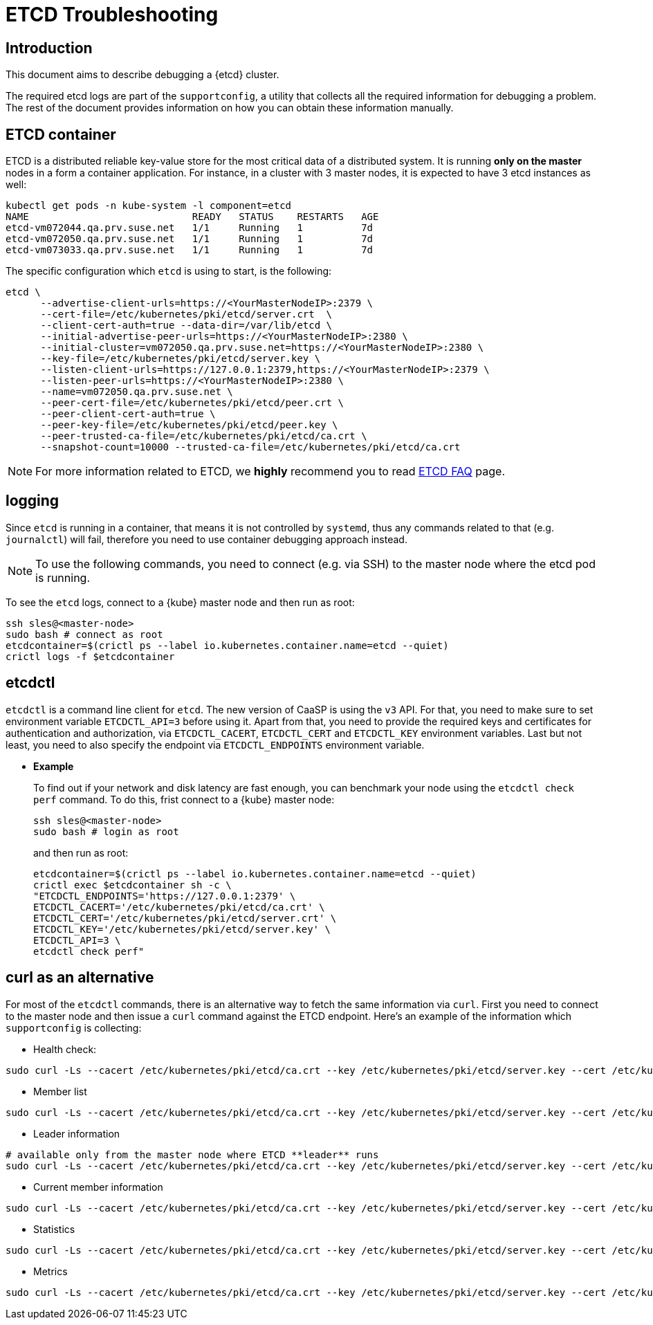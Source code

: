 = ETCD Troubleshooting

== Introduction

This document aims to describe debugging a {etcd} cluster.

The required etcd logs are part of the `supportconfig`, a utility that collects all the required information for debugging a problem. The rest of the document provides information on how you can obtain these information manually.

== ETCD container

ETCD is a distributed reliable key-value store for the most critical data of a distributed system. It is running **only on the master** nodes in a form a container application. For instance, in a cluster with 3 master nodes, it is expected
to have 3 etcd instances as well:

[source,bash]
----
kubectl get pods -n kube-system -l component=etcd
NAME                            READY   STATUS    RESTARTS   AGE
etcd-vm072044.qa.prv.suse.net   1/1     Running   1          7d
etcd-vm072050.qa.prv.suse.net   1/1     Running   1          7d
etcd-vm073033.qa.prv.suse.net   1/1     Running   1          7d
----

The specific configuration which `etcd` is using to start, is the following:

[source,bash]
----
etcd \
      --advertise-client-urls=https://<YourMasterNodeIP>:2379 \
      --cert-file=/etc/kubernetes/pki/etcd/server.crt  \
      --client-cert-auth=true --data-dir=/var/lib/etcd \
      --initial-advertise-peer-urls=https://<YourMasterNodeIP>:2380 \
      --initial-cluster=vm072050.qa.prv.suse.net=https://<YourMasterNodeIP>:2380 \
      --key-file=/etc/kubernetes/pki/etcd/server.key \
      --listen-client-urls=https://127.0.0.1:2379,https://<YourMasterNodeIP>:2379 \
      --listen-peer-urls=https://<YourMasterNodeIP>:2380 \
      --name=vm072050.qa.prv.suse.net \
      --peer-cert-file=/etc/kubernetes/pki/etcd/peer.crt \
      --peer-client-cert-auth=true \
      --peer-key-file=/etc/kubernetes/pki/etcd/peer.key \
      --peer-trusted-ca-file=/etc/kubernetes/pki/etcd/ca.crt \
      --snapshot-count=10000 --trusted-ca-file=/etc/kubernetes/pki/etcd/ca.crt
----

[NOTE]
====
For more information related to ETCD, we **highly** recommend you to read https://etcd.io/docs/v3.4.0/faq/[ETCD FAQ] page.
====

== logging

Since `etcd` is running in a container, that means it is not controlled by `systemd`, thus any commands related to that (e.g. `journalctl`) will fail, therefore you need to use container debugging approach instead.

[NOTE]
====
To use the following commands, you need to connect (e.g. via SSH) to the master node where the etcd pod is running.
====

To see the `etcd` logs, connect to a {kube} master node and then run as root:
[source,bash]
----
ssh sles@<master-node>
sudo bash # connect as root
etcdcontainer=$(crictl ps --label io.kubernetes.container.name=etcd --quiet)
crictl logs -f $etcdcontainer
----

== etcdctl

`etcdctl` is a command line client for `etcd`. The new version of CaaSP is using the `v3` API. For that, you need to make sure to set environment variable `ETCDCTL_API=3` before using it. Apart from that, you need to provide the required keys and certificates for authentication and authorization, via `ETCDCTL_CACERT`, `ETCDCTL_CERT` and `ETCDCTL_KEY` environment variables. Last but not least, you need to also specify the endpoint via `ETCDCTL_ENDPOINTS` environment variable.


* **Example**
+
To find out if your network and disk latency are fast enough, you can benchmark your node using the `etcdctl check perf` command. To do this, frist connect to a {kube} master node:
+
[source,bash]
----
ssh sles@<master-node>
sudo bash # login as root
----
+
and then run as root:
+
[source,bash]
----
etcdcontainer=$(crictl ps --label io.kubernetes.container.name=etcd --quiet)
crictl exec $etcdcontainer sh -c \
"ETCDCTL_ENDPOINTS='https://127.0.0.1:2379' \
ETCDCTL_CACERT='/etc/kubernetes/pki/etcd/ca.crt' \
ETCDCTL_CERT='/etc/kubernetes/pki/etcd/server.crt' \
ETCDCTL_KEY='/etc/kubernetes/pki/etcd/server.key' \
ETCDCTL_API=3 \
etcdctl check perf"
----

== curl as an alternative

For most of the `etcdctl` commands, there is an alternative way to fetch the same information via `curl`. First you need to connect to the master node and then issue a `curl` command against the ETCD endpoint. Here's an example of the information which `supportconfig` is collecting:

* Health check:
[source,bash]
----
sudo curl -Ls --cacert /etc/kubernetes/pki/etcd/ca.crt --key /etc/kubernetes/pki/etcd/server.key --cert /etc/kubernetes/pki/etcd/server.crt https://localhost:2379/health
----

* Member list
[source,bash]
----
sudo curl -Ls --cacert /etc/kubernetes/pki/etcd/ca.crt --key /etc/kubernetes/pki/etcd/server.key --cert /etc/kubernetes/pki/etcd/server.crt https://localhost:2379/v2/members
----

* Leader information
[source,bash]
----
# available only from the master node where ETCD **leader** runs
sudo curl -Ls --cacert /etc/kubernetes/pki/etcd/ca.crt --key /etc/kubernetes/pki/etcd/server.key --cert /etc/kubernetes/pki/etcd/server.crt https://localhost:2379/v2/stats/leader
----

* Current member information
[source,bash]
----
sudo curl -Ls --cacert /etc/kubernetes/pki/etcd/ca.crt --key /etc/kubernetes/pki/etcd/server.key --cert /etc/kubernetes/pki/etcd/server.crt https://localhost:2379/v2/stats/self
----

* Statistics
[source,bash]
----
sudo curl -Ls --cacert /etc/kubernetes/pki/etcd/ca.crt --key /etc/kubernetes/pki/etcd/server.key --cert /etc/kubernetes/pki/etcd/server.crt https://localhost:2379/v2/stats/store
----

* Metrics
[source,bash]
----
sudo curl -Ls --cacert /etc/kubernetes/pki/etcd/ca.crt --key /etc/kubernetes/pki/etcd/server.key --cert /etc/kubernetes/pki/etcd/server.crt https://localhost:2379/metrics
----

